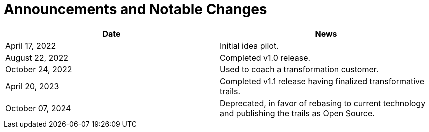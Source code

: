 = Announcements and Notable Changes

[cols="<,<"]
|===
| Date | News

| April 17, 2022 | Initial idea pilot.
| August 22, 2022 | Completed v1.0 release.
| October 24, 2022 | Used to coach a transformation customer.
| April 20, 2023 | Completed v1.1 release having finalized transformative trails.
| October 07, 2024 | Deprecated, in favor of rebasing to current technology and publishing the trails as Open Source.

|===
